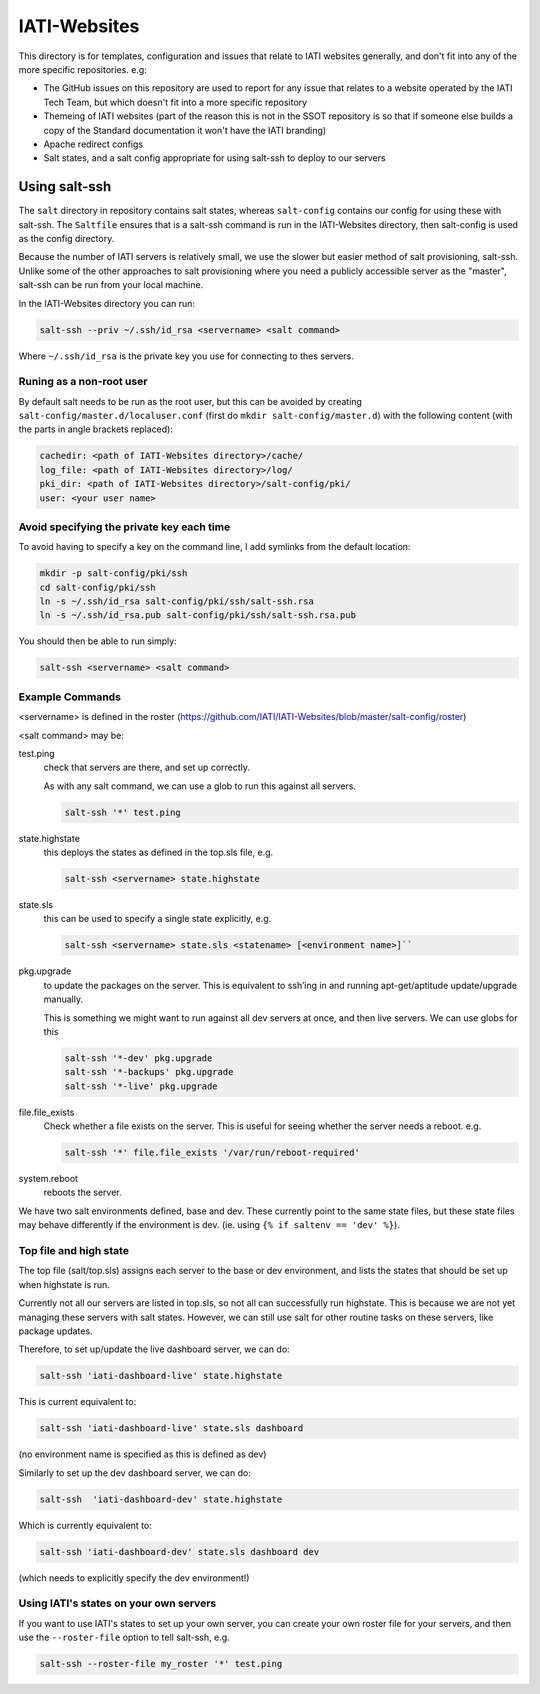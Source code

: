 IATI-Websites
=============

This directory is for templates, configuration and issues that relate to IATI websites generally, and don't fit into any of the more specific repositories. e.g:

* The GitHub issues on this repository are used to report for any issue that relates to a website operated by the IATI Tech Team, but which doesn't fit into a more specific repository

* Themeing of IATI websites (part of the reason this is not in the SSOT repository is so that if someone else builds a copy of the Standard documentation it won't have the IATI branding)

* Apache redirect configs

* Salt states, and a salt config appropriate for using salt-ssh to deploy to our servers


Using salt-ssh
--------------

The ``salt`` directory in repository contains salt states, whereas ``salt-config`` contains our config for using these with salt-ssh. The ``Saltfile`` ensures that is a salt-ssh command is run in the IATI-Websites directory, then salt-config is used as the config directory.

Because the number of IATI servers is relatively small, we use the slower but easier method of salt provisioning, salt-ssh. Unlike some of the other approaches to salt provisioning where you need a publicly accessible server as the "master", salt-ssh can be run from your local machine.

In the IATI-Websites directory you can run:

.. code-block::

    salt-ssh --priv ~/.ssh/id_rsa <servername> <salt command>

Where ``~/.ssh/id_rsa`` is the private key you use for connecting to thes servers.

Runing as a non-root user
^^^^^^^^^^^^^^^^^^^^^^^^^

By default salt needs to be run as the root user, but this can be avoided by creating ``salt-config/master.d/localuser.conf`` (first do ``mkdir salt-config/master.d``) with the following content (with the parts in angle brackets replaced):

.. code-block::

    cachedir: <path of IATI-Websites directory>/cache/
    log_file: <path of IATI-Websites directory>/log/
    pki_dir: <path of IATI-Websites directory>/salt-config/pki/
    user: <your user name>

Avoid specifying the private key each time
^^^^^^^^^^^^^^^^^^^^^^^^^^^^^^^^^^^^^^^^^^

To avoid having to specify a key on the command line, I add symlinks from the default location:

.. code-block:: bash

    mkdir -p salt-config/pki/ssh
    cd salt-config/pki/ssh
    ln -s ~/.ssh/id_rsa salt-config/pki/ssh/salt-ssh.rsa
    ln -s ~/.ssh/id_rsa.pub salt-config/pki/ssh/salt-ssh.rsa.pub

You should then be able to run simply:

.. code-block::

    salt-ssh <servername> <salt command>

Example Commands
^^^^^^^^^^^^^^^^

<servername> is defined in the roster (https://github.com/IATI/IATI-Websites/blob/master/salt-config/roster)

<salt command> may be:

test.ping
    check that servers are there, and set up correctly.

    As with any salt command, we can use a glob to run this against all servers.

    .. code-block::

        salt-ssh '*' test.ping

state.highstate
    this deploys the states as defined in the top.sls file, e.g.

    .. code-block::

        salt-ssh <servername> state.highstate

state.sls
    this can be used to specify a single state explicitly, e.g.

    .. code-block::

        salt-ssh <servername> state.sls <statename> [<environment name>]``

pkg.upgrade
    to update the packages on the server. This is equivalent to ssh’ing in and running apt-get/aptitude update/upgrade manually.

    This is something we might want to run against all dev servers at once, and then live servers. We can use globs for this

    .. code-block:: 

        salt-ssh '*-dev' pkg.upgrade
        salt-ssh '*-backups' pkg.upgrade
        salt-ssh '*-live' pkg.upgrade

file.file_exists
    Check whether a file exists on the server. This is useful for seeing whether the server needs a reboot. e.g.

    .. code-block:: 

        salt-ssh '*' file.file_exists '/var/run/reboot-required'

system.reboot
    reboots the server.

We have two salt environments defined, base and dev. These currently point to the same state files, but these state files may behave differently if the environment is dev. (ie. using ``{% if saltenv == 'dev' %}``).

Top file and high state
^^^^^^^^^^^^^^^^^^^^^^^

The top file (salt/top.sls) assigns each server to the base or dev environment, and lists the states that should be set up when highstate is run.

Currently not all our servers are listed in top.sls, so not all can successfully run highstate. This is because we are not yet managing these servers with salt states. However, we can still use salt for other routine tasks on these servers, like package updates.

Therefore, to set up/update the live dashboard server, we can do:

.. code-block:: bash

    salt-ssh 'iati-dashboard-live' state.highstate

This is current equivalent to:

.. code-block:: bash

    salt-ssh 'iati-dashboard-live' state.sls dashboard

(no environment name is specified as this is defined as dev)

Similarly to set up the dev dashboard server, we can do:

.. code-block:: bash

    salt-ssh  'iati-dashboard-dev' state.highstate

Which is currently equivalent to:

.. code-block:: bash

    salt-ssh 'iati-dashboard-dev' state.sls dashboard dev

(which needs to explicitly specify the dev environment!)

Using IATI's states on your own servers
^^^^^^^^^^^^^^^^^^^^^^^^^^^^^^^^^^^^^^^

If you want to use IATI's states to set up your own server, you can create your own roster file for your servers, and then use the ``--roster-file`` option to tell salt-ssh, e.g.

.. code-block::

    salt-ssh --roster-file my_roster '*' test.ping
